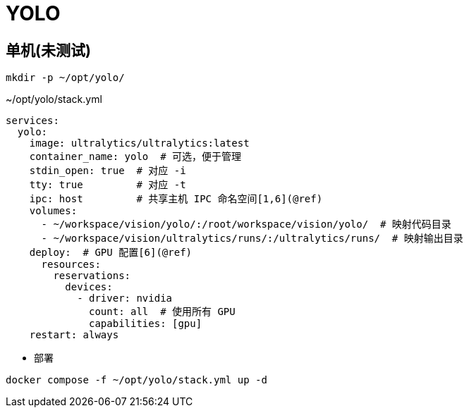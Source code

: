 = YOLO

[TOC]

== 单机(未测试)
----
mkdir -p ~/opt/yolo/
----

.~/opt/yolo/stack.yml
[source,yaml,%linenums]
----
services:
  yolo:
    image: ultralytics/ultralytics:latest
    container_name: yolo  # 可选，便于管理
    stdin_open: true  # 对应 -i
    tty: true         # 对应 -t
    ipc: host         # 共享主机 IPC 命名空间[1,6](@ref)
    volumes:
      - ~/workspace/vision/yolo/:/root/workspace/vision/yolo/  # 映射代码目录
      - ~/workspace/vision/ultralytics/runs/:/ultralytics/runs/  # 映射输出目录
    deploy:  # GPU 配置[6](@ref)
      resources:
        reservations:
          devices:
            - driver: nvidia
              count: all  # 使用所有 GPU
              capabilities: [gpu]
    restart: always
----

* 部署

[source,shell]
----
docker compose -f ~/opt/yolo/stack.yml up -d
----
